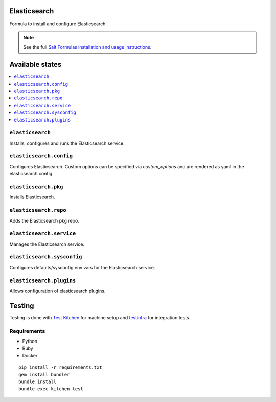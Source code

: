 Elasticsearch
=============

Formula to install and configure Elasticsearch.


.. note::

    See the full `Salt Formulas installation and usage instructions
    <http://docs.saltstack.com/en/latest/topics/development/conventions/formulas.html>`_.

Available states
================

.. contents::
    :local:


``elasticsearch``
-----------

Installs, configures and runs the Elasticsearch service.

``elasticsearch.config``
------------------------

Configures Elasticsearch.
Custom options can be specified via `custom_options` and are rendered as yaml in the elasticsearch config.

``elasticsearch.pkg``
---------------------

Installs Elasticsearch.

``elasticsearch.repo``
----------------------

Adds the Elasticsearch pkg repo.


``elasticsearch.service``
-------------------------

Manages the Elasticsearch service.

``elasticsearch.sysconfig``
---------------------------

Configures defaults/sysconfig env vars for the Elasticsearch service.

``elasticsearch.plugins``
-------------------------

Allows configuration of elasticsearch plugins.


Testing
=======

Testing is done with `Test Kitchen <http://kitchen.ci/>`_
for machine setup and `testinfra <https://testinfra.readthedocs.io/en/latest/>`_
for integration tests.

Requirements
------------

* Python
* Ruby
* Docker

::

    pip install -r requirements.txt
    gem install bundler
    bundle install
    bundle exec kitchen test
